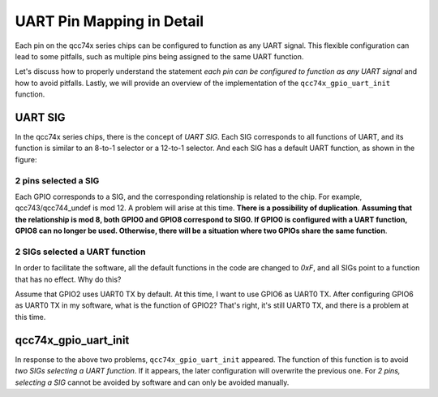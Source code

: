 UART Pin Mapping in Detail
===============================

Each pin on the qcc74x series chips can be configured to function as any UART signal. This flexible configuration can lead to some pitfalls, such as multiple pins being assigned to the same UART function.

Let's discuss how to properly understand the statement `each pin can be configured to function as any UART signal` and how to avoid pitfalls. Lastly, we will provide an overview of the implementation of the ``qcc74x_gpio_uart_init`` function.

UART SIG
-------------------

In the qcc74x series chips, there is the concept of `UART SIG`. Each SIG corresponds to all functions of UART, and its function is similar to an 8-to-1 selector or a 12-to-1 selector. And each SIG has a default UART function, as shown in the figure:

.. figure:: img/uart_sig.png
   :alt:


2 pins selected a SIG
^^^^^^^^^^^^^^^^^^^^^^

Each GPIO corresponds to a SIG, and the corresponding relationship is related to the chip. For example, qcc743/qcc744_undef is mod 12. A problem will arise at this time. **There is a possibility of duplication**. **Assuming that the relationship is mod 8, both GPIO0 and GPIO8 correspond to SIG0. If GPIO0 is configured with a UART function, GPIO8 can no longer be used. Otherwise, there will be a situation where two GPIOs share the same function**.


2 SIGs selected a UART function
^^^^^^^^^^^^^^^^^^^^^^^^^^^^^^^

In order to facilitate the software, all the default functions in the code are changed to `0xF`, and all SIGs point to a function that has no effect. Why do this?

Assume that GPIO2 uses UART0 TX by default. At this time, I want to use GPIO6 as UART0 TX. After configuring GPIO6 as UART0 TX in my software, what is the function of GPIO2? That's right, it's still UART0 TX, and there is a problem at this time.

qcc74x_gpio_uart_init
--------------------------

In response to the above two problems, ``qcc74x_gpio_uart_init`` appeared. The function of this function is to avoid `two SIGs selecting a UART function`. If it appears, the later configuration will overwrite the previous one.
For `2 pins, selecting a SIG` cannot be avoided by software and can only be avoided manually.

